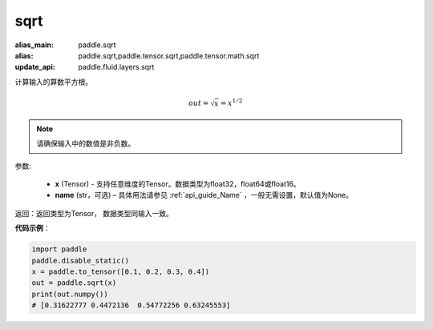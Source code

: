 .. _cn_api_tensor_sqrt:

sqrt
-------------------------------

.. py:function:: paddle.sqrt(x, name=None)

:alias_main: paddle.sqrt
:alias: paddle.sqrt,paddle.tensor.sqrt,paddle.tensor.math.sqrt
:update_api: paddle.fluid.layers.sqrt



计算输入的算数平方根。

.. math::
        out=\sqrt x=x^{1/2}

.. note::
    请确保输入中的数值是非负数。

参数:

    - **x** (Tensor) - 支持任意维度的Tensor。数据类型为float32，float64或float16。
    - **name** (str，可选) – 具体用法请参见 :ref:`api_guide_Name` ，一般无需设置，默认值为None。

返回：返回类型为Tensor， 数据类型同输入一致。

**代码示例**：

.. code-block:: python

    import paddle
    paddle.disable_static()
    x = paddle.to_tensor([0.1, 0.2, 0.3, 0.4])
    out = paddle.sqrt(x)
    print(out.numpy())
    # [0.31622777 0.4472136  0.54772256 0.63245553]

